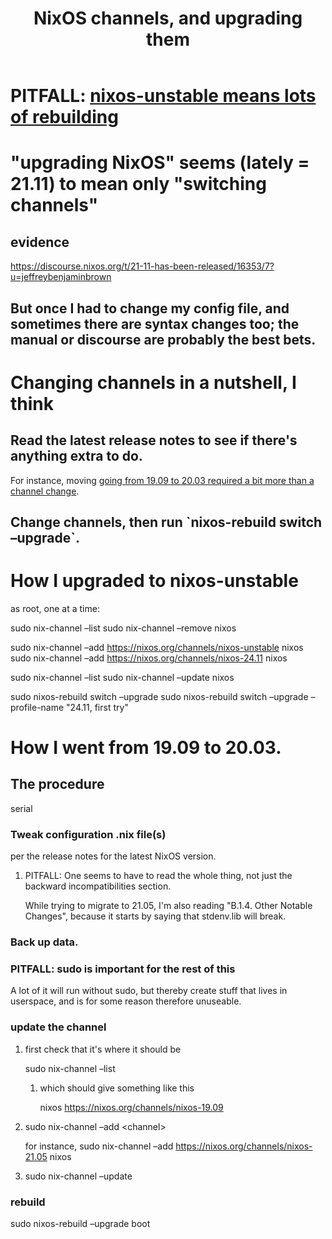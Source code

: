 :PROPERTIES:
:ID:       ac6d4247-4880-4740-9aa3-0407f4d8b397
:END:
#+title: NixOS channels, and upgrading them
* PITFALL: [[id:1f2b24c4-6d74-4fe5-9b09-5536667d759f][nixos-unstable means lots of rebuilding]]
* "upgrading NixOS" seems (lately = 21.11) to mean only "switching channels"
** evidence
   https://discourse.nixos.org/t/21-11-has-been-released/16353/7?u=jeffreybenjaminbrown
** But once I had to change my config file, and sometimes there are syntax changes too; the manual or discourse are probably the best bets.
* Changing channels in a nutshell, I think
** Read the latest release notes to see if there's anything extra to do.
   For instance, moving
   [[id:a93f1341-2849-4dcc-80f1-4393b334ea38][going from 19.09 to 20.03 required a bit more than a channel change]].
** Change channels, then run `nixos-rebuild switch --upgrade`.
* How I upgraded to nixos-unstable
  as root, one at a time:

  sudo nix-channel --list
  sudo nix-channel --remove nixos
    # Do this if it's already set.
  sudo nix-channel --add https://nixos.org/channels/nixos-unstable nixos
  sudo nix-channel --add https://nixos.org/channels/nixos-24.11 nixos
    # nixos here is a channel alias
  sudo nix-channel --list
  sudo nix-channel --update nixos
    # nixos here is a channel alias
  sudo nixos-rebuild switch --upgrade
  sudo nixos-rebuild switch --upgrade --profile-name "24.11, first try"
* How I went from 19.09 to 20.03.
  :PROPERTIES:
  :ID:       a93f1341-2849-4dcc-80f1-4393b334ea38
  :END:
** The procedure
   serial
*** Tweak configuration .nix file(s)
    per the release notes for the latest NixOS version.
**** PITFALL: One seems to have to read the whole thing, not just the backward incompatibilities section.
     While trying to migrate to 21.05, I'm also reading
     "B.1.4. Other Notable Changes",
     because it starts by saying that stdenv.lib will break.
*** Back up data.
*** PITFALL: sudo is important for the rest of this
    A lot of it will run without sudo,
    but thereby create stuff that lives in userspace,
    and is for some reason therefore unuseable.
*** update the channel
**** first check that it's where it should be
     sudo nix-channel --list
***** which should give something like this
      nixos https://nixos.org/channels/nixos-19.09
**** sudo nix-channel --add <channel>
     for instance,
       sudo nix-channel --add https://nixos.org/channels/nixos-21.05 nixos
**** sudo nix-channel --update
*** rebuild
    sudo nixos-rebuild --upgrade boot
